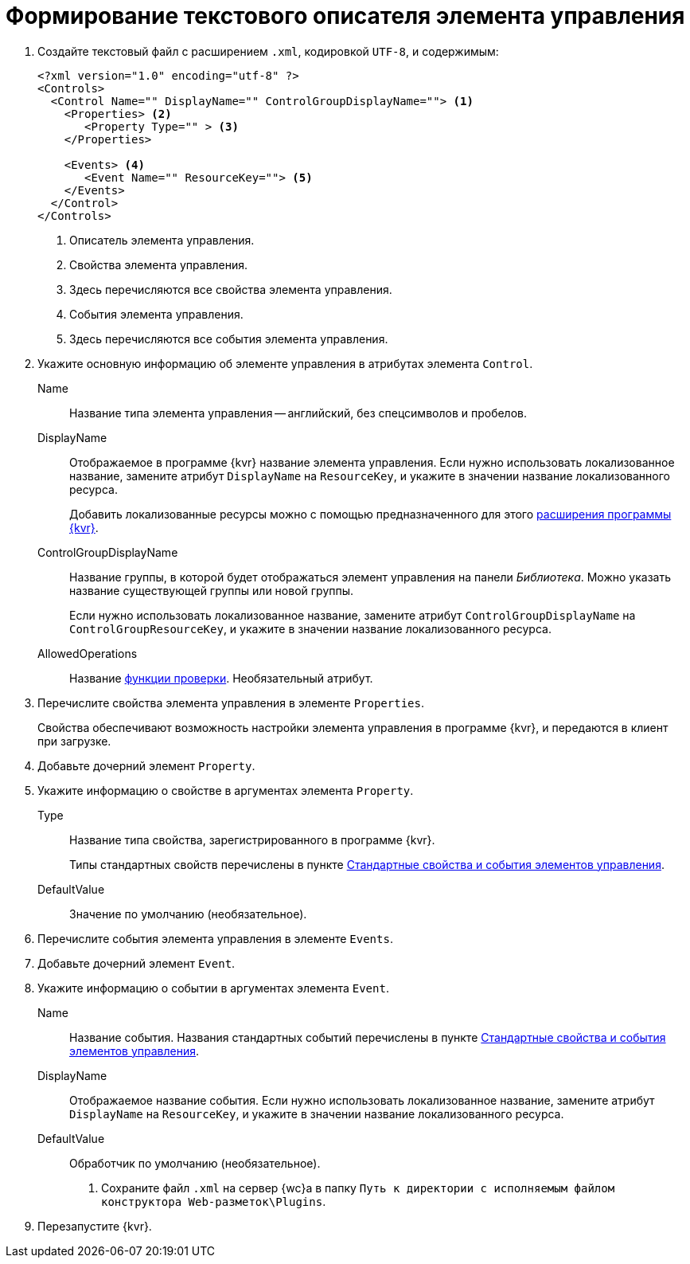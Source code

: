 = Формирование текстового описателя элемента управления

. Создайте текстовый файл с расширением `.xml`, кодировкой `UTF-8`, и содержимым:
+
[source,xml]
----
<?xml version="1.0" encoding="utf-8" ?>
<Controls>
  <Control Name="" DisplayName="" ControlGroupDisplayName=""> <.>
    <Properties> <.>
       <Property Type="" > <.>
    </Properties>

    <Events> <.>
       <Event Name="" ResourceKey=""> <.>
    </Events>
  </Control>
</Controls>
----
<.> Описатель элемента управления.
<.> Свойства элемента управления.
<.> Здесь перечисляются все свойства элемента управления.
<.> События элемента управления.
<.> Здесь перечисляются все события элемента управления.
+
. Укажите основную информацию об элементе управления в атрибутах элемента `Control`.
+
****
Name::
Название типа элемента управления -- английский, без спецсимволов и пробелов.
DisplayName::
Отображаемое в программе {kvr} название элемента управления. Если нужно использовать локализованное название, замените атрибут `DisplayName` на `ResourceKey`, и укажите в значении название локализованного ресурса.
+
Добавить локализованные ресурсы можно с помощью предназначенного для этого xref:layout-designer/add-localized-resources.adoc[расширения программы {kvr}].
+
ControlGroupDisplayName::
Название группы, в которой будет отображаться элемент управления на панели _Библиотека_. Можно указать название существующей группы или новой группы.
+
Если нужно использовать локализованное название, замените атрибут `ControlGroupDisplayName` на `ControlGroupResourceKey`, и укажите в значении название локализованного ресурса.
AllowedOperations::
Название xref:layout-designer/limit-control-use.adoc[функции проверки]. Необязательный атрибут.
****
+
. Перечислите свойства элемента управления в элементе `Properties`.
+
Свойства обеспечивают возможность настройки элемента управления в программе {kvr}, и передаются в клиент при загрузке.
+
. Добавьте дочерний элемент `Property`.
+
. Укажите информацию о свойстве в аргументах элемента `Property`.
+
****
Type::
Название типа свойства, зарегистрированного в программе {kvr}.
+
Типы стандартных свойств перечислены в пункте xref:standartControlsPropertiesAndEvents.adoc[Стандартные свойства и события элементов управления].
+
DefaultValue::
Значение по умолчанию (необязательное).
****
+
. Перечислите события элемента управления в элементе `Events`.
+
. Добавьте дочерний элемент `Event`.
+
. Укажите информацию о событии в аргументах элемента `Event`.
+
****
Name::
Название события. Названия стандартных событий перечислены в пункте xref:standartControlsPropertiesAndEvents.adoc[Стандартные свойства и события элементов управления].
DisplayName::
Отображаемое название события. Если нужно использовать локализованное название, замените атрибут `DisplayName` на `ResourceKey`, и укажите в значении название локализованного ресурса.
DefaultValue::
Обработчик по умолчанию (необязательное).
. Сохраните файл `.xml` на сервер {wc}а в папку `Путь к директории с исполняемым файлом конструктора Web-разметок\Plugins`.
****
+
. Перезапустите {kvr}.
